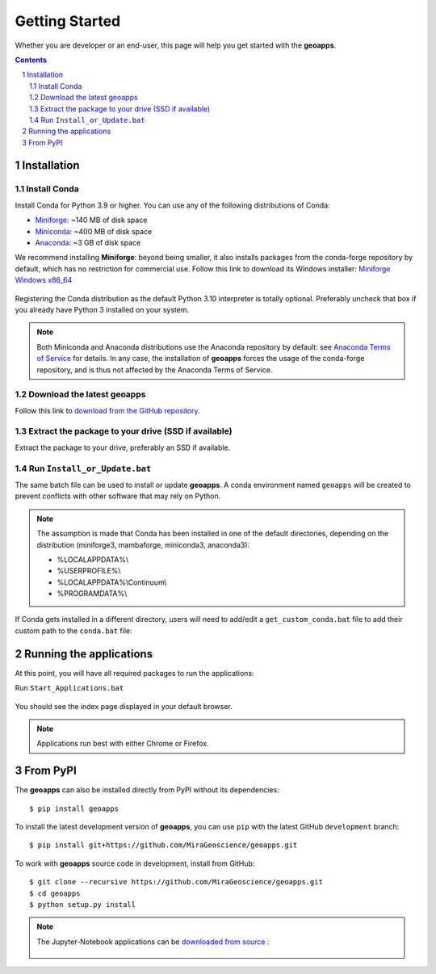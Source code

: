 
Getting Started
===============

Whether you are developer or an end-user, this page will help you get started with the **geoapps**.

.. contents::

.. sectnum::
    :depth: 2

Installation
------------

Install Conda
~~~~~~~~~~~~~

Install Conda for Python 3.9 or higher. You can use any of the following distributions of Conda:

- `Miniforge <https://github.com/conda-forge/miniforge#download>`_: ~140 MB of disk space
- `Miniconda <https://docs.conda.io/en/latest/miniconda.html#latest-miniconda-installer-links>`_: ~400 MB of disk space
- `Anaconda <https://www.anaconda.com/download/>`_: ~3 GB of disk space

We recommend installing **Miniforge**: beyond being smaller,
it also installs packages from the conda-forge repository by default,
which has no restriction for commercial use. Follow this link to download its Windows installer:
`Miniforge Windows x86_64 <https://github.com/conda-forge/miniforge/releases/latest/download/Miniforge3-Windows-x86_64.exe>`_

.. figure:: ../images/Miniforge3_Setup-1.png
    :align: center
    :width: 200

.. figure:: ../images/Miniforge3_Setup-3.png
    :align: center
    :width: 200

Registering the Conda distribution as the default Python 3.10 interpreter is totally optional.
Preferably uncheck that box if you already have Python 3 installed on your system.

.. note:: Both Miniconda and Anaconda distributions use the Anaconda repository by default: see `Anaconda Terms of Service <https://www.anaconda.com/terms-of-service>`_ for details.
    In any case, the installation of **geoapps** forces the usage of the conda-forge repository,
    and is thus not affected by the Anaconda Terms of Service.

Download the latest geoapps
~~~~~~~~~~~~~~~~~~~~~~~~~~~

Follow this link to `download from the GitHub repository <https://github.com/MiraGeoscience/geoapps/archive/main.zip>`_.

Extract the package to your drive (SSD if available)
~~~~~~~~~~~~~~~~~~~~~~~~~~~~~~~~~~~~~~~~~~~~~~~~~~~~

Extract the package to your drive, preferably an SSD if available.

.. figure:: ../images/extract.png
    :align: center
    :width: 50%


Run ``Install_or_Update.bat``
~~~~~~~~~~~~~~~~~~~~~~~~~~~~~

The same batch file can be used to install or update **geoapps**.
A conda environment named ``geoapps`` will be created to prevent conflicts with other software that may rely on Python.

.. figure:: ../images/run_install.png
    :align: center
    :width: 50%

.. note:: The assumption is made that Conda has been installed in one
   of the default directories, depending on the distribution
   (miniforge3, mambaforge, miniconda3, anaconda3):

   - %LOCALAPPDATA%\\
   - %USERPROFILE%\\
   - %LOCALAPPDATA%\\Continuum\\
   - %PROGRAMDATA%\\

If Conda gets installed in a different directory, users will need to add/edit a
``get_custom_conda.bat`` file to add their custom path to the ``conda.bat`` file:

.. figure:: ../images/Install_start_bat.png
    :align: center
    :width: 75%


Running the applications
------------------------
At this point, you will have all required packages to run the applications:

Run ``Start_Applications.bat``

.. figure:: ../images/run_applications.png
    :align: center
    :width: 50%

You should see the index page displayed in your default browser.

.. figure:: ../images/index_page.png
    :align: center
    :width: 100%

.. note:: Applications run best with either Chrome or Firefox.


From PyPI
---------

The **geoapps** can also be installed directly from PyPI without its dependencies::

    $ pip install geoapps

To install the latest development version of **geoapps**, you can use ``pip`` with the
latest GitHub ``development`` branch::

    $ pip install git+https://github.com/MiraGeoscience/geoapps.git

To work with **geoapps** source code in development, install from GitHub::

    $ git clone --recursive https://github.com/MiraGeoscience/geoapps.git
    $ cd geoapps
    $ python setup.py install

.. note:: The Jupyter-Notebook applications can be `downloaded from source <https://github.com/MiraGeoscience/geoapps/archive/develop.zip>`_ :

    .. figure:: ../images/download.png
        :align: center
        :width: 200
